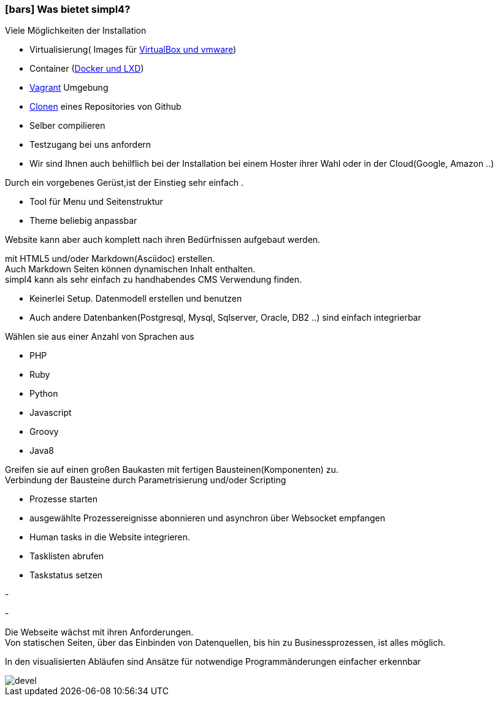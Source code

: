 :linkattrs:

=== icon:bars[size=1x,role=black] Was bietet simpl4? ===


[CI, header="Einfache Installation"]
--
Viele Möglichkeiten der Installation

* Virtualisierung( Images für link:local:resources[VirtualBox und vmware])
* Container (link:local:resources[Docker und LXD])
* link:local:resources[Vagrant] Umgebung
* link:https://github.com/ms123s/simpl4-deployed[Clonen,window="_blank"] eines Repositories von Github
* Selber compilieren
* Testzugang bei uns anfordern
* Wir sind Ihnen auch behilflich bei der Installation bei einem Hoster ihrer Wahl oder in der Cloud(Google, Amazon ..)
--
[CI, header="Website mit vorgebenen Gerüst"]
--
Durch ein vorgebenes Gerüst,ist der Einstieg sehr einfach .

* Tool für Menu und Seitenstruktur
* Theme beliebig anpassbar

Website kann aber auch komplett nach ihren Bedürfnissen aufgebaut werden.
--
[CI, header="Statische und dynamische Webseiten"]
--
mit HTML5 und/oder Markdown(Asciidoc) erstellen. +
Auch Markdown Seiten können dynamischen Inhalt enthalten. +
simpl4 kann als sehr einfach zu handhabendes CMS Verwendung finden.
--
[CI, header="Eingebaute Datenbank"]
--
* Keinerlei Setup.  Datenmodell erstellen und benutzen
* Auch andere Datenbanken(Postgresql, Mysql, Sqlserver, Oracle, DB2  ..) sind einfach integrierbar
--
[CI, header="Viele Scriptsprachen"]
--
Wählen sie aus einer Anzahl von Sprachen aus

* PHP
* Ruby
* Python
* Javascript
* Groovy
* Java8
--
[CI, header="Flexible parametrisierbare Bausteine"]
--
Greifen sie auf einen großen Baukasten mit fertigen Bausteinen(Komponenten) zu. +
Verbindung der Bausteine durch Parametrisierung und/oder Scripting
--
[CI, header="Website komfortabel mit Prozessen verknüpfen"]
--
* Prozesse starten
* ausgewählte Prozessereignisse abonnieren und asynchron über Websocket empfangen
* Human tasks in die Website integrieren.
* Tasklisten abrufen
* Taskstatus setzen
--
[CI, header="Werkzeuge zum Importieren ihrer Daten"]
-
[CI, header="Dynamische Inhalte aus beliebigen Datenquellen."]
-
[CI, header="Flexible Anpassbarkeit an neue Anforderungen"]
--
Die Webseite wächst mit ihren Anforderungen. +
Von statischen Seiten, über das Einbinden von Datenquellen, bis hin zu Businessprozessen, ist alles möglich.
--
[CI, header="Schnelle Entwicklungzyklen"]
--
In den visualisierten Abläufen sind Ansätze für notwendige Programmänderungen einfacher erkennbar
--

[.imageblock.left.width800]
image::web/images/devel.svg[]
